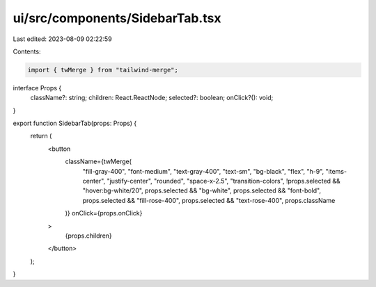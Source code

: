 ui/src/components/SidebarTab.tsx
================================

Last edited: 2023-08-09 02:22:59

Contents:

.. code-block:: tsx

    import { twMerge } from "tailwind-merge";

interface Props {
  className?: string;
  children: React.ReactNode;
  selected?: boolean;
  onClick?(): void;
}

export function SidebarTab(props: Props) {
  return (
    <button
      className={twMerge(
        "fill-gray-400",
        "font-medium",
        "text-gray-400",
        "text-sm",
        "bg-black",
        "flex",
        "h-9",
        "items-center",
        "justify-center",
        "rounded",
        "space-x-2.5",
        "transition-colors",
        !props.selected && "hover:bg-white/20",
        props.selected && "bg-white",
        props.selected && "font-bold",
        props.selected && "fill-rose-400",
        props.selected && "text-rose-400",
        props.className
      )}
      onClick={props.onClick}
    >
      {props.children}
    </button>
  );
}


